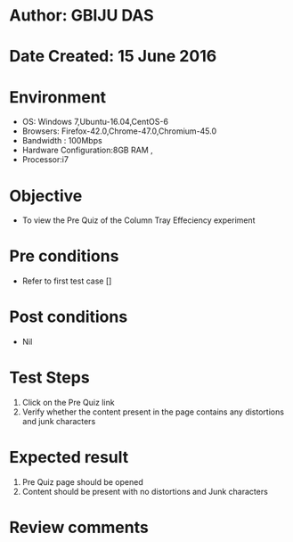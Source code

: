 * Author: GBIJU DAS
* Date Created: 15 June 2016
* Environment
  - OS: Windows 7,Ubuntu-16.04,CentOS-6
  - Browsers: Firefox-42.0,Chrome-47.0,Chromium-45.0
  - Bandwidth : 100Mbps
  - Hardware Configuration:8GB RAM , 
  - Processor:i7

* Objective
  - To view the Pre Quiz of the Column Tray Effeciency experiment

* Pre conditions
  - Refer to first test case []

* Post conditions
   - Nil
* Test Steps
  1. Click on the Pre Quiz link 
  2. Verify whether the content present in the page contains any distortions and junk characters

* Expected result
  1. Pre Quiz page should be opened
  2. Content should be present with no distortions and Junk characters

* Review comments
